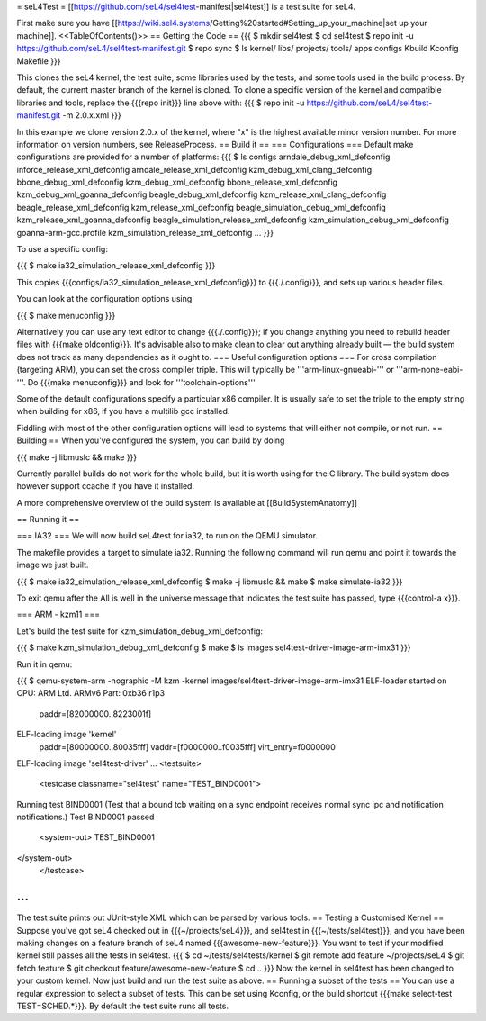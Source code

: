 = seL4Test =
[[https://github.com/seL4/sel4test-manifest|sel4test]] is a test suite for seL4.

First make sure you have [[https://wiki.sel4.systems/Getting%20started#Setting_up_your_machine|set up your machine]].
<<TableOfContents()>>
== Getting the Code ==
{{{
$ mkdir sel4test
$ cd sel4test
$ repo init -u https://github.com/seL4/sel4test-manifest.git
$ repo sync
$ ls
kernel/  libs/  projects/  tools/  apps  configs  Kbuild  Kconfig  Makefile
}}}

This clones the seL4 kernel, the test suite, some libraries used by the tests, and some tools used in the build process.
By default, the current master branch of the kernel is cloned. To clone a specific version of the kernel and compatible libraries and tools, replace the {{{repo init}}} line above with:
{{{
$ repo init -u https://github.com/seL4/sel4test-manifest.git -m 2.0.x.xml
}}}

In this example we clone version 2.0.x of the kernel, where "x" is the highest available minor version number. For more information on version numbers, see ReleaseProcess.
== Build it ==
=== Configurations ===
Default make configurations are provided for a number of platforms:
{{{
$ ls configs
arndale_debug_xml_defconfig              inforce_release_xml_defconfig
arndale_release_xml_defconfig            kzm_debug_xml_clang_defconfig
bbone_debug_xml_defconfig                kzm_debug_xml_defconfig
bbone_release_xml_defconfig              kzm_debug_xml_goanna_defconfig
beagle_debug_xml_defconfig               kzm_release_xml_clang_defconfig
beagle_release_xml_defconfig             kzm_release_xml_defconfig
beagle_simulation_debug_xml_defconfig    kzm_release_xml_goanna_defconfig
beagle_simulation_release_xml_defconfig  kzm_simulation_debug_xml_defconfig
goanna-arm-gcc.profile                   kzm_simulation_release_xml_defconfig
...
}}}

To use a specific config:

{{{
$ make ia32_simulation_release_xml_defconfig
}}}

This copies {{{configs/ia32_simulation_release_xml_defconfig}}} to {{{./.config}}}, and sets up various header files.

You can look at the configuration options using

{{{
$ make menuconfig
}}}

Alternatively you can use any text editor to change   {{{./.config}}}; if you change anything you need to   rebuild header files with {{{make oldconfig}}}. It's   advisable also to make clean to clear out anything   already built — the build system does not track as many dependencies as it ought to.
=== Useful configuration options ===
For cross compilation (targeting ARM), you can set the cross compiler triple. This will typically be '''arm-linux-gnueabi-''' or '''arm-none-eabi-'''.   Do {{{make menuconfig}}} and look for '''toolchain-options'''

Some of the default configurations specify a particular x86 compiler. It is usually safe to set the triple to the empty string when building for x86, if you have a multilib gcc installed.

Fiddling with most of the other configuration options will lead to systems that will either not compile, or not run.
== Building == 
When you've configured the system, you can build by doing

{{{
make -j libmuslc && make
}}}

Currently parallel builds do not work for the whole build, but it is worth using for the C library. The build system does however   support ccache if you have it installed.

A more comprehensive overview of the build system is available at [[BuildSystemAnatomy]]

== Running it ==

=== IA32 ===
We will now build seL4test for ia32, to run on the QEMU simulator.

The makefile provides a target to simulate ia32. Running the following command will run qemu and point it towards the image we just built.

{{{
$ make ia32_simulation_release_xml_defconfig
$ make -j libmuslc && make
$ make simulate-ia32
}}}

To exit qemu after the All is well in the universe   message that indicates the test suite has passed, type {{{control-a x}}}.

=== ARM - kzm11 ===

Let's build the test suite for kzm_simulation_debug_xml_defconfig:

{{{
$ make kzm_simulation_debug_xml_defconfig
$ make
$ ls images
sel4test-driver-image-arm-imx31
}}}

Run it in qemu:

{{{
$ qemu-system-arm -nographic -M kzm -kernel images/sel4test-driver-image-arm-imx31
ELF-loader started on CPU: ARM Ltd. ARMv6 Part: 0xb36 r1p3
  paddr=[82000000..8223001f]
ELF-loading image 'kernel'
  paddr=[80000000..80035fff]
  vaddr=[f0000000..f0035fff]
  virt_entry=f0000000
ELF-loading image 'sel4test-driver'
...
<testsuite>
	<testcase classname="sel4test" name="TEST_BIND0001">
Running test BIND0001 (Test that a bound tcb waiting on a sync endpoint receives normal sync ipc and notification notifications.)
Test BIND0001 passed
		<system-out>  TEST_BIND0001
</system-out>
	</testcase>
...
}}}
The test suite prints out JUnit-style XML which can be parsed by various tools.
== Testing a Customised Kernel ==
Suppose you've got seL4 checked out in {{{~/projects/seL4}}}, and sel4test in {{{~/tests/sel4test}}}, and you have been making changes on a feature branch of seL4 named {{{awesome-new-feature}}}. You want to test if your modified kernel still passes all the tests in sel4test.
{{{
$ cd ~/tests/sel4tests/kernel
$ git remote add feature ~/projects/seL4
$ git fetch feature
$ git checkout feature/awesome-new-feature
$ cd ..
}}}
Now the kernel in sel4test has been changed to your custom kernel. Now just build and run the test suite as above.
== Running a subset of the tests ==
You can use a regular expression to select a subset of tests. This can be set using Kconfig, or the build shortcut {{{make select-test TEST=SCHED.*}}}. By default the test suite runs all tests.
